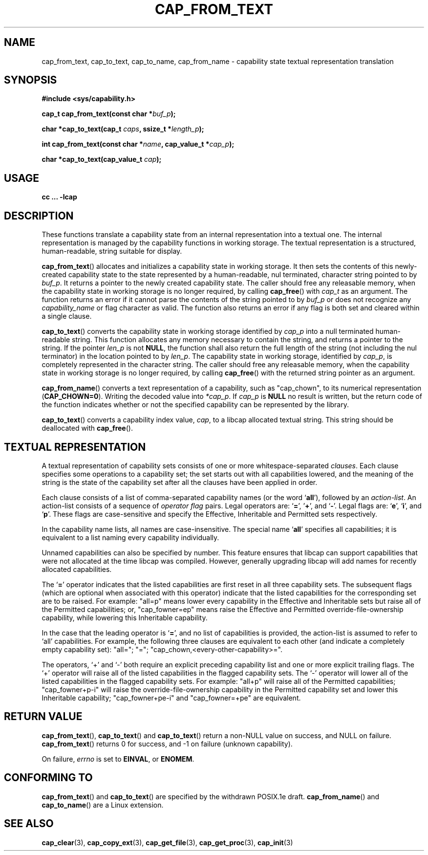 .\"
.\" written by Andrew Main <zefram@dcs.warwick.ac.uk>
.\"
.TH CAP_FROM_TEXT 3 "21th Jan 2008" "" "Linux Programmer's Manual"
.SH NAME
cap_from_text, cap_to_text, cap_to_name, cap_from_name \- capability state textual representation translation
.SH SYNOPSIS
.B #include <sys/capability.h>
.sp
.BI "cap_t cap_from_text(const char *" buf_p );
.sp
.BI "char *cap_to_text(cap_t " caps ", ssize_t *" length_p );
.sp
.BI "int cap_from_text(const char *" name ", cap_value_t *" cap_p );
.sp
.BI "char *cap_to_text(cap_value_t " cap );
.SH USAGE
.br
.B cc ... -lcap
.SH DESCRIPTION
These functions translate a capability state from an internal representation
into a textual one.  The internal representation is managed by the capability
functions in working storage. The textual representation is a structured,
human-readable, string suitable for display.
.PP
.BR cap_from_text ()
allocates and initializes a capability state in working storage. It
then sets the contents of this newly-created capability state to the
state represented by a human-readable, nul terminated, character
string pointed to by
.IR buf_p .
It returns a pointer to the newly created capability state.  The
caller should free any releasable memory, when the capability state in working
storage is no longer required, by calling
.BR cap_free ()
with
.I cap_t
as an argument.  The function returns an error if it cannot parse the
contents of the string pointed to by
.I buf_p
or does not recognize any
.I capability_name
or flag character as valid.  The function also returns an error if any flag
is both set and cleared within a single clause.
.PP
.BR cap_to_text ()
converts the capability state in working storage identified by
.I cap_p
into a null terminated human-readable string.  This function allocates
any memory necessary to contain the string, and returns a pointer to
the string.  If the pointer
.I len_p
is not
.BR NULL ,
the function shall also return the full length of the string (not including
the nul terminator) in the location pointed to by
.IR len_p .
The capability state in working storage, identified by
.IR cap_p ,
is completely represented in the character string.  The caller should
free any releasable memory, when the capability state in working
storage is no longer required, by calling
.BR cap_free ()
with the returned string pointer as an argument.
.PP
.BR cap_from_name ()
converts a text representation of a capability, such as "cap_chown",
to its numerical representation
.RB ( CAP_CHOWN=0 ).
Writing the decoded value into
.IR *cap_p .
If
.I cap_p
is
.B NULL
no result is written, but the return code of the function indicates
whether or not the specified capability can be represented by the
library.
.PP
.BR cap_to_text ()
converts a capability index value,
.IR cap ,
to a libcap allocated textual string. This string should be deallocated with
.BR cap_free ().
.SH "TEXTUAL REPRESENTATION"
A textual representation of capability sets consists of one or more
whitespace-separated
.IR clauses .
Each clause specifies some operations to a capability set; the set
starts out with all capabilities lowered, and the meaning of the
string is the state of the capability set after all the clauses have
been applied in order.
.PP
Each clause consists of a list of comma-separated capability names
(or the word
.RB ` all '),
followed by an
.IR action-list .
An action-list consists of a sequence of
.I operator flag
pairs.  Legal operators are:
.RB ` = "', '" + "', and `" - "'."
Legal flags are:
.RB ` e "', `" i "', and `" p "'."
These flags are case-sensitive and specify the Effective, Inheritable
and Permitted sets respectively.
.PP
In the capability name lists, all names are case-insensitive.  The
special name
.RB ` all '
specifies all capabilities; it is equivalent to a list naming every
capability individually.
.PP
Unnamed capabilities can also be specified by number. This feature
ensures that libcap can support capabilities that were not allocated
at the time libcap was compiled. However, generally upgrading libcap
will add names for recently allocated capabilities.
.PP
The
.RB ` = '
operator indicates that the listed capabilities are first reset in
all three capability sets.  The subsequent flags (which are optional
when associated with this operator) indicate that the listed
capabilities for the corresponding set are to be raised.  For example:
"all=p" means lower every capability in the Effective and Inheritable
sets but raise all of the Permitted capabilities;
or, "cap_fowner=ep" means raise the Effective and Permitted
override-file-ownership capability, while lowering this Inheritable
capability.
.PP
In the case that the leading operator is
.RB ` = ',
and no list of capabilities is provided, the action-list is assumed to
refer to `all' capabilities.  For example, the following three
clauses are equivalent to each other (and indicate a completely empty
capability set): "all="; "="; "cap_chown,<every-other-capability>=".
.PP
The operators, `+' and `-' both require an explicit preceding
capability list and one or more explicit trailing flags.  The `+'
operator will raise all of the listed capabilities in the flagged
capability sets.  The `-' operator will lower all of the listed
capabilities in the flagged capability sets.  For example:
"all+p" will raise all of the Permitted capabilities; "cap_fowner+p-i"
will raise the override-file-ownership capability in the Permitted
capability set and lower this Inheritable capability;
"cap_fowner+pe-i" and "cap_fowner=+pe" are equivalent.
.SH "RETURN VALUE"
.BR cap_from_text (),
.BR cap_to_text ()
and
.BR cap_to_text ()
return a non-NULL value on success, and NULL on failure.
.BR cap_from_text ()
returns 0 for success, and -1 on failure (unknown capability).
.PP
On failure,
.I errno
is set to 
.BR EINVAL ,
or 
.BR ENOMEM .
.SH "CONFORMING TO"
.BR cap_from_text ()
and
.BR cap_to_text ()
are specified by the withdrawn POSIX.1e draft.
.BR cap_from_name ()
and
.BR cap_to_name ()
are a Linux extension.
.SH "SEE ALSO"
.BR cap_clear (3),
.BR cap_copy_ext (3),
.BR cap_get_file (3),
.BR cap_get_proc (3),
.BR cap_init (3)
